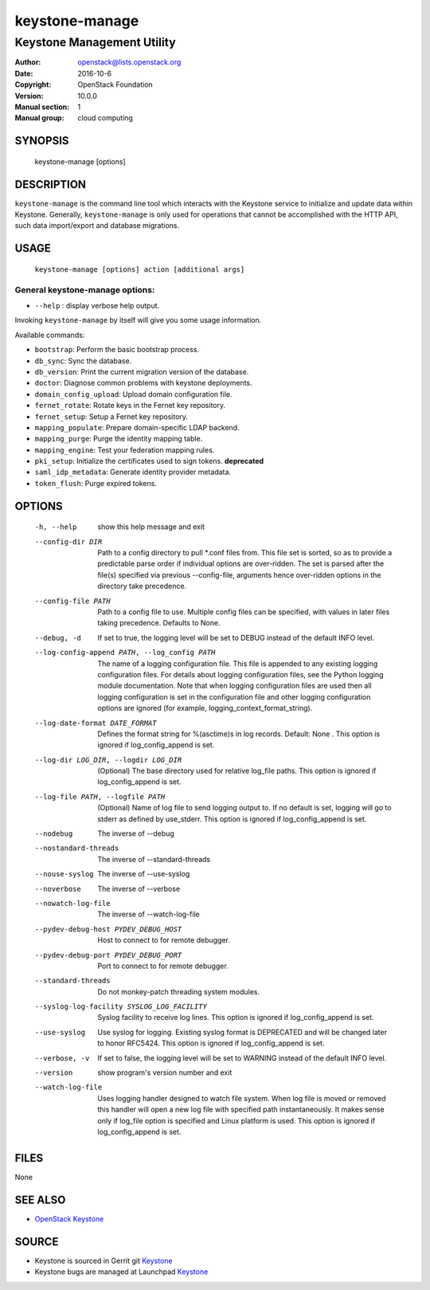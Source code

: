 ===============
keystone-manage
===============

---------------------------
Keystone Management Utility
---------------------------

:Author: openstack@lists.openstack.org
:Date:   2016-10-6
:Copyright: OpenStack Foundation
:Version: 10.0.0
:Manual section: 1
:Manual group: cloud computing

SYNOPSIS
========

  keystone-manage [options]

DESCRIPTION
===========

``keystone-manage`` is the command line tool which interacts with the Keystone
service to initialize and update data within Keystone. Generally,
``keystone-manage`` is only used for operations that cannot be accomplished
with the HTTP API, such data import/export and database migrations.

USAGE
=====

    ``keystone-manage [options] action [additional args]``

General keystone-manage options:
--------------------------------

* ``--help`` : display verbose help output.

Invoking ``keystone-manage`` by itself will give you some usage information.

Available commands:

* ``bootstrap``: Perform the basic bootstrap process.
* ``db_sync``: Sync the database.
* ``db_version``: Print the current migration version of the database.
* ``doctor``: Diagnose common problems with keystone deployments.
* ``domain_config_upload``: Upload domain configuration file.
* ``fernet_rotate``: Rotate keys in the Fernet key repository.
* ``fernet_setup``: Setup a Fernet key repository.
* ``mapping_populate``: Prepare domain-specific LDAP backend.
* ``mapping_purge``: Purge the identity mapping table.
* ``mapping_engine``: Test your federation mapping rules.
* ``pki_setup``: Initialize the certificates used to sign tokens. **deprecated**
* ``saml_idp_metadata``: Generate identity provider metadata.
* ``token_flush``: Purge expired tokens.

OPTIONS
=======

  -h, --help            show this help message and exit
  --config-dir DIR      Path to a config directory to pull \*.conf files from.
                        This file set is sorted, so as to provide a
                        predictable parse order if individual options are
                        over-ridden. The set is parsed after the file(s)
                        specified via previous --config-file, arguments hence
                        over-ridden options in the directory take precedence.
  --config-file PATH    Path to a config file to use. Multiple config files
                        can be specified, with values in later files taking
                        precedence. Defaults to None.
  --debug, -d           If set to true, the logging level will be set to DEBUG
                        instead of the default INFO level.
  --log-config-append PATH, --log_config PATH
                        The name of a logging configuration file. This file is
                        appended to any existing logging configuration files.
                        For details about logging configuration files, see the
                        Python logging module documentation. Note that when
                        logging configuration files are used then all logging
                        configuration is set in the configuration file and
                        other logging configuration options are ignored (for
                        example, logging_context_format_string).
  --log-date-format DATE_FORMAT
                        Defines the format string for %(asctime)s in log
                        records. Default: None . This option is ignored if
                        log_config_append is set.
  --log-dir LOG_DIR, --logdir LOG_DIR
                        (Optional) The base directory used for relative
                        log_file paths. This option is ignored if
                        log_config_append is set.
  --log-file PATH, --logfile PATH
                        (Optional) Name of log file to send logging output to.
                        If no default is set, logging will go to stderr as
                        defined by use_stderr. This option is ignored if
                        log_config_append is set.
  --nodebug             The inverse of --debug
  --nostandard-threads  The inverse of --standard-threads
  --nouse-syslog        The inverse of --use-syslog
  --noverbose           The inverse of --verbose
  --nowatch-log-file    The inverse of --watch-log-file
  --pydev-debug-host PYDEV_DEBUG_HOST
                        Host to connect to for remote debugger.
  --pydev-debug-port PYDEV_DEBUG_PORT
                        Port to connect to for remote debugger.
  --standard-threads    Do not monkey-patch threading system modules.
  --syslog-log-facility SYSLOG_LOG_FACILITY
                        Syslog facility to receive log lines. This option is
                        ignored if log_config_append is set.
  --use-syslog          Use syslog for logging. Existing syslog format is
                        DEPRECATED and will be changed later to honor RFC5424.
                        This option is ignored if log_config_append is set.
  --verbose, -v         If set to false, the logging level will be set to
                        WARNING instead of the default INFO level.
  --version             show program's version number and exit
  --watch-log-file      Uses logging handler designed to watch file system.
                        When log file is moved or removed this handler will
                        open a new log file with specified path
                        instantaneously. It makes sense only if log_file
                        option is specified and Linux platform is used. This
                        option is ignored if log_config_append is set.

FILES
=====

None

SEE ALSO
========

* `OpenStack Keystone <http://keystone.openstack.org>`__

SOURCE
======

* Keystone is sourced in Gerrit git `Keystone <https://git.openstack.org/cgit/openstack/keystone>`__
* Keystone bugs are managed at Launchpad `Keystone <https://bugs.launchpad.net/keystone>`__
